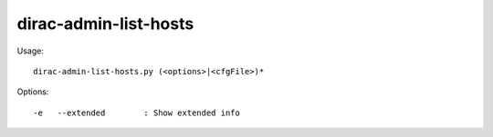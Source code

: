 =============================
dirac-admin-list-hosts
=============================

Usage::

  dirac-admin-list-hosts.py (<options>|<cfgFile>)* 

 

Options::

  -e   --extended        : Show extended info 

